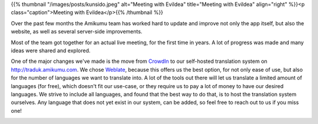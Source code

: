 .. title: The Busy Bees of Amikumu
.. slug: busy-bees-of-amikumu
.. date: 2022-11-11 17:50:24+01:00
.. tags: weblate, translations, translating, languages, team
.. category: 
.. link: 
.. description: 
.. type: text
.. author: Tanja


{{% thumbnail "/images/posts/kunsido.jpeg" alt="Meeting with Evildea" title="Meeting with Evildea" align="right" %}}<p class="caption">Meeting with Evildea</p>{{% /thumbnail %}}

Over the past few months the Amikumu team has worked hard to update and improve not only the app itself, but also the website, as well as several server-side improvements.

Most of the team got together for an actual live meeting, for the first time in years. A lot of progress was made and many ideas were shared and explored.

One of the major changes we've made is the move from `CrowdIn <https://crowdin.com>`_ to our self-hosted translation system on http://traduk.amikumu.com. We chose `Weblate <https://weblate.org/>`_, because this offers us the best option, for not only ease of use, but also for the number of languages we want to translate into. A lot of the tools out there will let us translate a limited amount of languages (for free), which doesn't fit our use-case, or they require us to pay a lot of money to have our desired languages. We strive to include all languages, and found that the best way to do that, is to host the translation system ourselves. Any language that does not yet exist in our system, can be added, so feel free to reach out to us if you miss one!

|weblate|

.. |weblate| image:: https://traduk.amikumu.com/widgets/amikumu/-/open-graph.png
	:target: https://traduk.amikumu.com/engage/amikumu/
